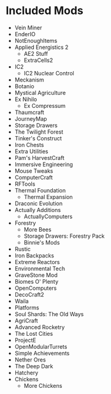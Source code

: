 * Included Mods
 - Vein Miner
 - EnderIO
 - NotEnoughItems
 - Applied Energistics 2
  - AE2 Stuff
  - ExtraCells2
 - IC2
  - IC2 Nuclear Control
 - Meckanism
 - Botanio
 - Mystical Agriculture 
 - Ex Nihilo
  - Ex Compressum
 - Thaumcraft
 - JourneyMap
 - Storage Drawers
 - The Twilight Forest
 - Tinker's Construct 
 - Iron Chests
 - Extra Utilities
 - Pam's HarvestCraft
 - Immersive Engineering
 - Mouse Tweaks 
 - ComputerCraft
 - RFTools
 - Thermal Foundation
  - Thermal Expansion
 - Draconic Evolution
 - Actually Additions
  - ActuallyComputers
 - Forestry
  - More Bees
  - Storage Drawers: Forestry Pack 
  - Binnie's Mods
 - Rustic
 - Iron Backpacks
 - Extreme Reactors  
 - Environmental Tech
 - GraveStone Mod
 - Biomes O' Plenty
 - OpenComputers
 - DecoCraft2
 - Waila 
 - Platforms
 - Soul Shards: The Old Ways
 - AgriCraft
 - Advanced Rocketry
 - The Lost Cities
 - ProjectE
 - OpenModularTurrets
 - Simple Achievements
 - Nether Ores 
 - The Deep Dark
 - Hatchery 
 - Chickens
  - More Chickens 
